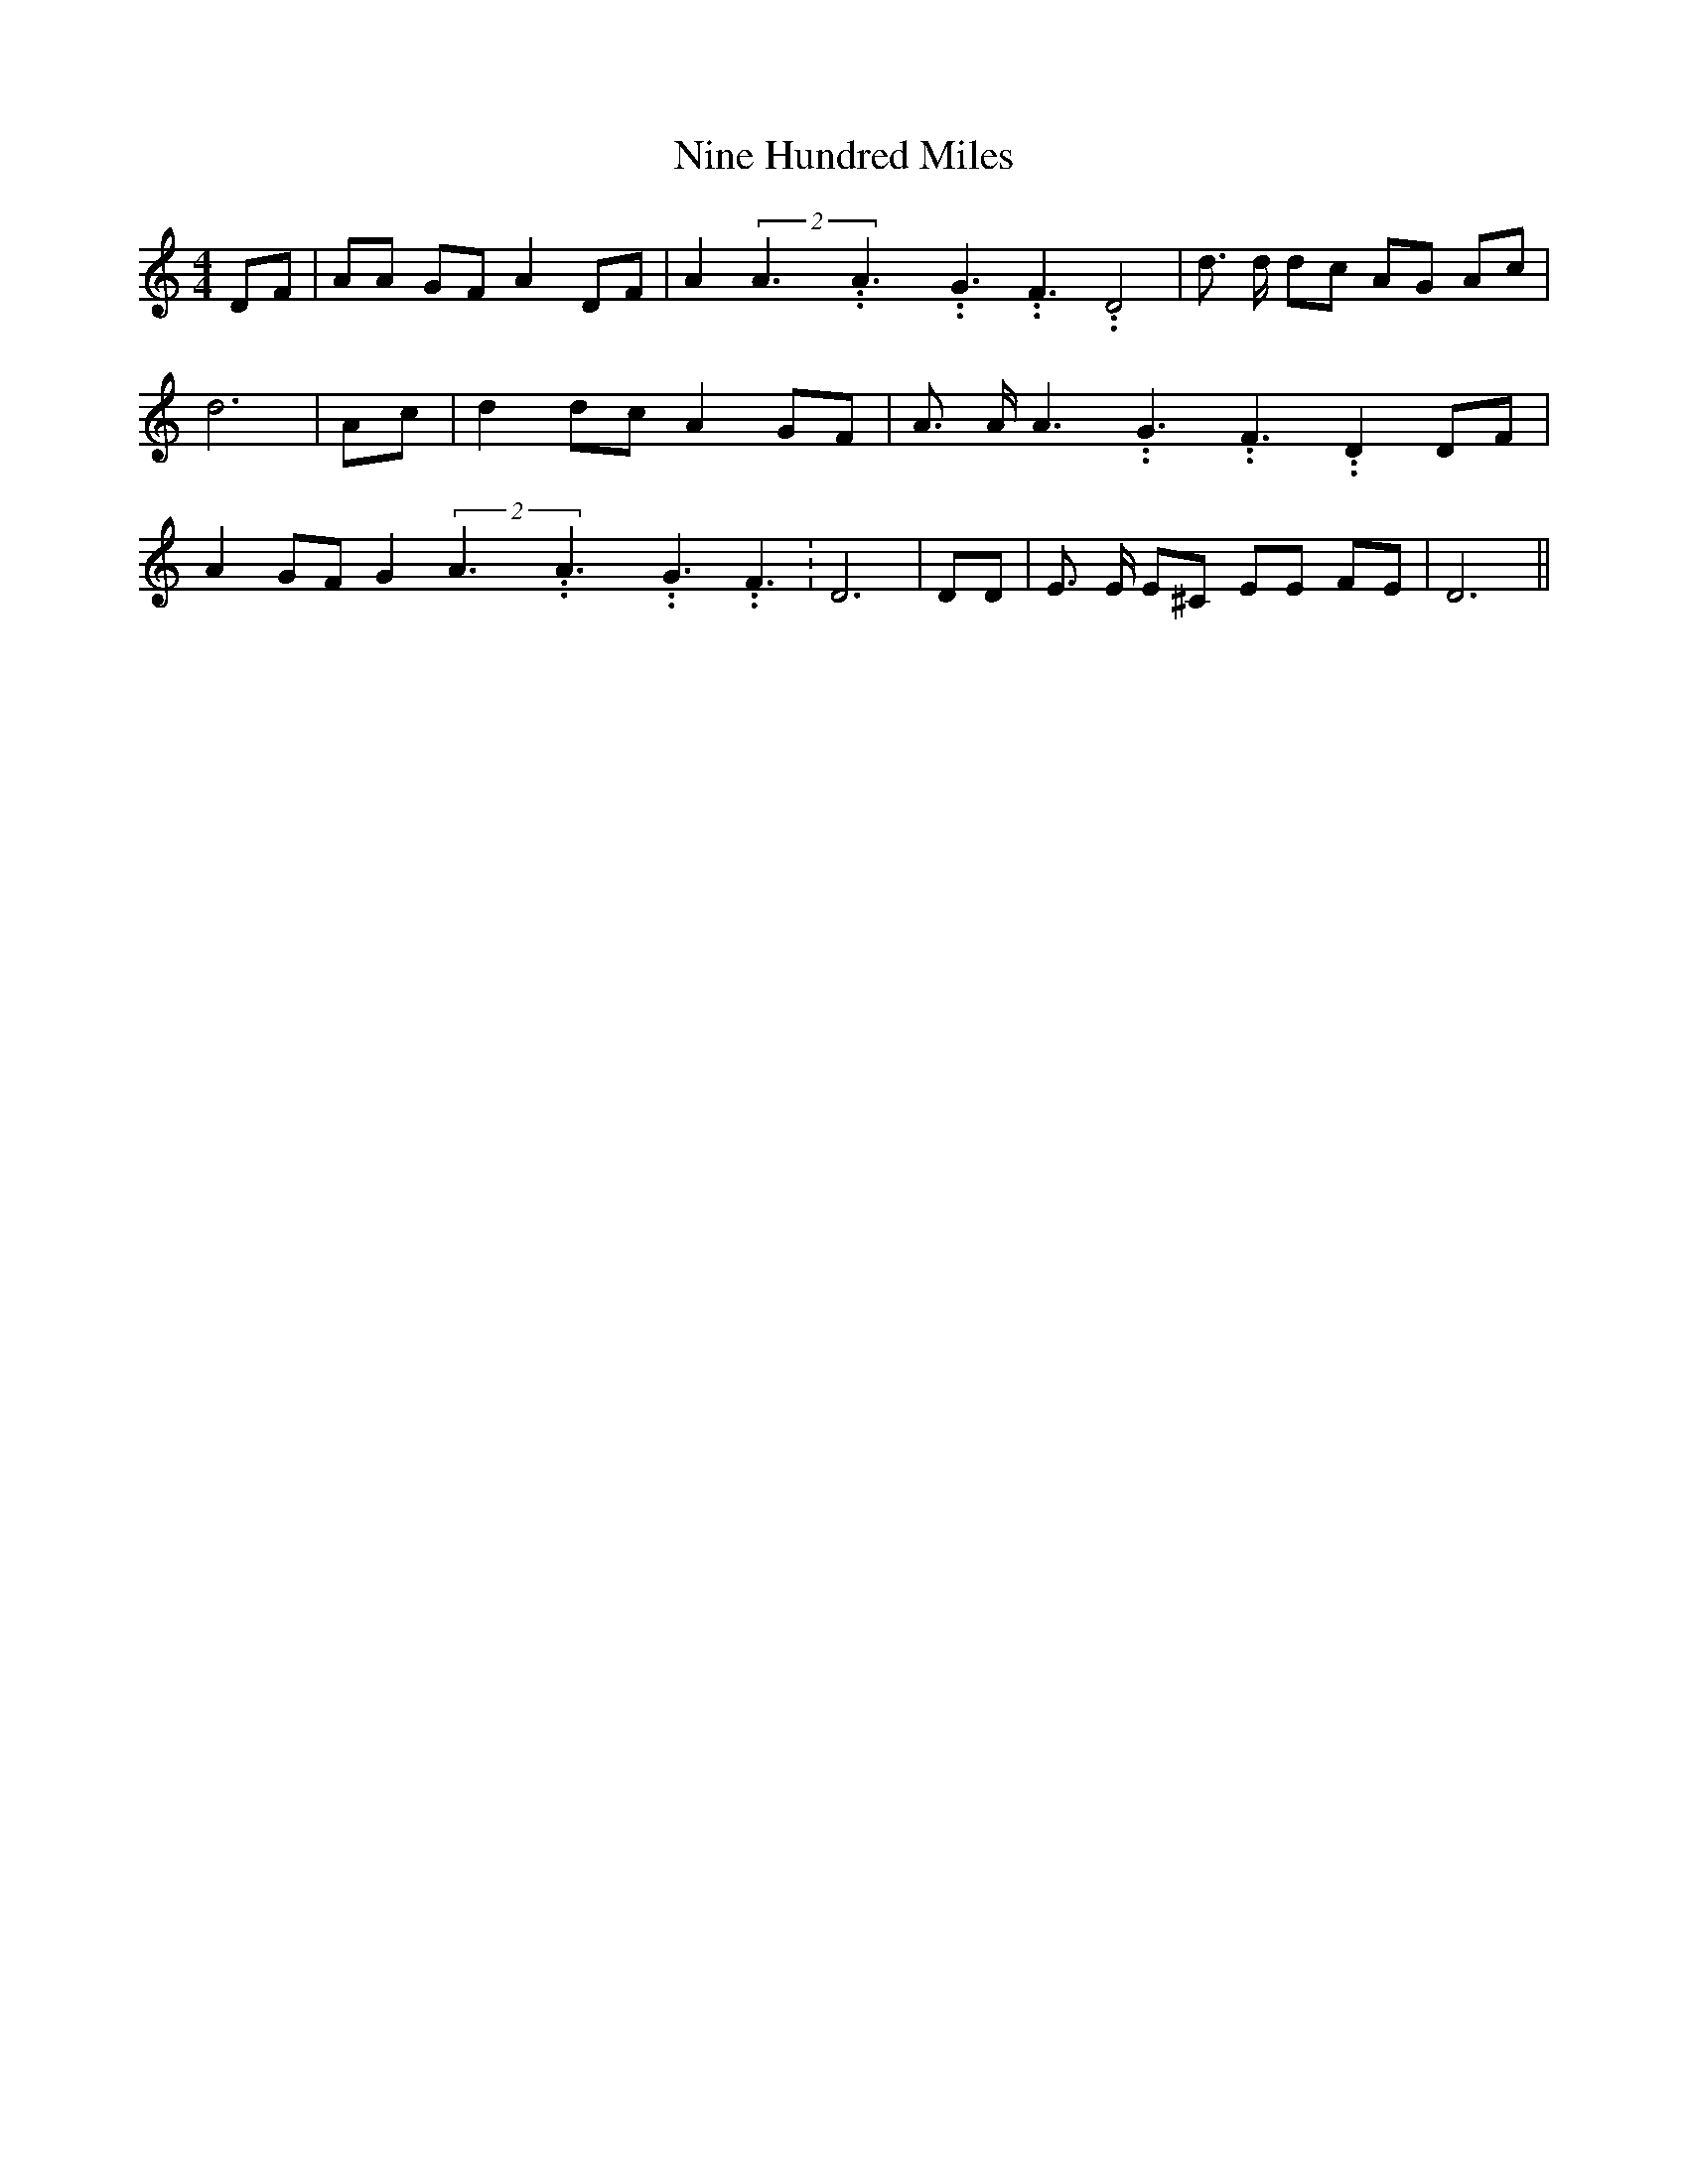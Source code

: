% Generated more or less automatically by swtoabc by Erich Rickheit KSC
X:1
T:Nine Hundred Miles
M:4/4
L:1/8
K:C
 DF| AA GF A2 DF| A2(2A3.99999962500005/5.99999925000009A3.99999962500005/5.99999925000009G3.99999962500005/5.99999925000009 F3.99999962500005/5.99999925000009 D4|\
 d3/2 d/2 dc AG Ac| d6| Ac| d2 dc A2 GF| A3/2 A/2 A3.99999962500005/5.99999925000009 G3.99999962500005/5.99999925000009 F3.99999962500005/5.99999925000009 D2 DF|\
 A2 GF G2(2A3.99999962500005/5.99999925000009A3.99999962500005/5.99999925000009G3.99999962500005/5.99999925000009 F3.99999962500005/5.99999925000009|\
 D6| DD| E3/2 E/2 E^C EE FE| D6||

